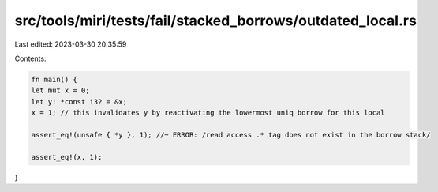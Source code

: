 src/tools/miri/tests/fail/stacked_borrows/outdated_local.rs
===========================================================

Last edited: 2023-03-30 20:35:59

Contents:

.. code-block:: rs

    fn main() {
    let mut x = 0;
    let y: *const i32 = &x;
    x = 1; // this invalidates y by reactivating the lowermost uniq borrow for this local

    assert_eq!(unsafe { *y }, 1); //~ ERROR: /read access .* tag does not exist in the borrow stack/

    assert_eq!(x, 1);
}



